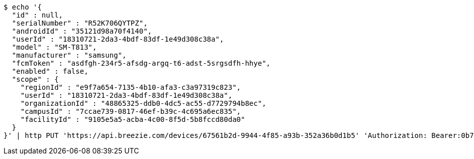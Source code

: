 [source,bash]
----
$ echo '{
  "id" : null,
  "serialNumber" : "R52K706QYTPZ",
  "androidId" : "35121d98a70f4140",
  "userId" : "18310721-2da3-4bdf-83df-1e49d308c38a",
  "model" : "SM-T813",
  "manufacturer" : "samsung",
  "fcmToken" : "asdfgh-234r5-afsdg-argq-t6-adst-5srgsdfh-hhye",
  "enabled" : false,
  "scope" : {
    "regionId" : "e9f7a654-7135-4b10-afa3-c3a97319c823",
    "userId" : "18310721-2da3-4bdf-83df-1e49d308c38a",
    "organizationId" : "48865325-ddb0-4dc5-ac55-d7729794b8ec",
    "campusId" : "7ccae739-0817-46ef-b39c-4c695a6ec835",
    "facilityId" : "9105e5a5-acba-4c00-8f5d-5b8fccd80da0"
  }
}' | http PUT 'https://api.breezie.com/devices/67561b2d-9944-4f85-a93b-352a36b0d1b5' 'Authorization: Bearer:0b79bab50daca910b000d4f1a2b675d604257e42' 'Content-Type:application/json'
----